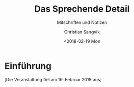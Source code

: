 #+TITLE: Das Sprechende Detail
#+SUBTITLE: Mitschriften und Notizen
#+AUTHOR: Christian Sangvik
#+EMAIL: christian.sangvik@gmx.ch
#+DATE: <2018-02-19 Mon

* Einführung

  [Die Veranstaltung fiel am 19. Februar 2018 aus]
